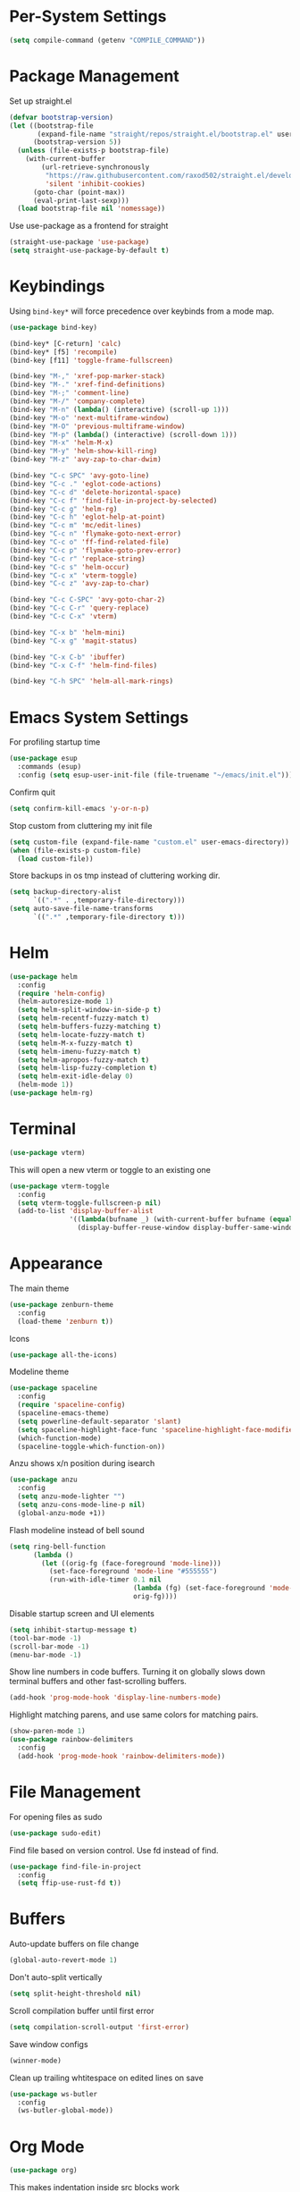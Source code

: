 * Per-System Settings
#+BEGIN_SRC emacs-lisp
  (setq compile-command (getenv "COMPILE_COMMAND"))
#+END_SRC
* Package Management
Set up straight.el
#+BEGIN_SRC emacs-lisp
  (defvar bootstrap-version)
  (let ((bootstrap-file
         (expand-file-name "straight/repos/straight.el/bootstrap.el" user-emacs-directory))
        (bootstrap-version 5))
    (unless (file-exists-p bootstrap-file)
      (with-current-buffer
          (url-retrieve-synchronously
           "https://raw.githubusercontent.com/raxod502/straight.el/develop/install.el"
           'silent 'inhibit-cookies)
        (goto-char (point-max))
        (eval-print-last-sexp)))
    (load bootstrap-file nil 'nomessage))
#+END_SRC
Use use-package as a frontend for straight
#+BEGIN_SRC emacs-lisp
(straight-use-package 'use-package)
(setq straight-use-package-by-default t)
#+END_SRC
* Keybindings
Using ~bind-key*~ will force precedence over keybinds from a mode map.
#+BEGIN_SRC emacs-lisp
  (use-package bind-key)

  (bind-key* [C-return] 'calc)
  (bind-key* [f5] 'recompile)
  (bind-key [f11] 'toggle-frame-fullscreen)

  (bind-key "M-," 'xref-pop-marker-stack)
  (bind-key "M-." 'xref-find-definitions)
  (bind-key "M-;" 'comment-line)
  (bind-key "M-/" 'company-complete)
  (bind-key "M-n" (lambda() (interactive) (scroll-up 1)))
  (bind-key "M-o" 'next-multiframe-window)
  (bind-key "M-O" 'previous-multiframe-window)
  (bind-key "M-p" (lambda() (interactive) (scroll-down 1)))
  (bind-key "M-x" 'helm-M-x)
  (bind-key "M-y" 'helm-show-kill-ring)
  (bind-key "M-z" 'avy-zap-to-char-dwim)

  (bind-key "C-c SPC" 'avy-goto-line)
  (bind-key "C-c ." 'eglot-code-actions)
  (bind-key "C-c d" 'delete-horizontal-space)
  (bind-key "C-c f" 'find-file-in-project-by-selected)
  (bind-key "C-c g" 'helm-rg)
  (bind-key "C-c h" 'eglot-help-at-point)
  (bind-key "C-c m" 'mc/edit-lines)
  (bind-key "C-c n" 'flymake-goto-next-error)
  (bind-key "C-c o" 'ff-find-related-file)
  (bind-key "C-c p" 'flymake-goto-prev-error)
  (bind-key "C-c r" 'replace-string)
  (bind-key "C-c s" 'helm-occur)
  (bind-key "C-c x" 'vterm-toggle)
  (bind-key "C-c z" 'avy-zap-to-char)

  (bind-key "C-c C-SPC" 'avy-goto-char-2)
  (bind-key "C-c C-r" 'query-replace)
  (bind-key "C-c C-x" 'vterm)

  (bind-key "C-x b" 'helm-mini)
  (bind-key "C-x g" 'magit-status)

  (bind-key "C-x C-b" 'ibuffer)
  (bind-key "C-x C-f" 'helm-find-files)

  (bind-key "C-h SPC" 'helm-all-mark-rings)
#+END_SRC

* Emacs System Settings
For profiling startup time
#+BEGIN_SRC emacs-lisp
  (use-package esup
    :commands (esup)
    :config (setq esup-user-init-file (file-truename "~/emacs/init.el")))
#+END_SRC
Confirm quit
#+BEGIN_SRC emacs-lisp
(setq confirm-kill-emacs 'y-or-n-p)
#+END_SRC
Stop custom from cluttering my init file
#+BEGIN_SRC emacs-lisp
  (setq custom-file (expand-file-name "custom.el" user-emacs-directory))
  (when (file-exists-p custom-file)
    (load custom-file))
#+END_SRC
Store backups in os tmp instead of cluttering working dir.
#+BEGIN_SRC emacs-lisp
  (setq backup-directory-alist
        `((".*" . ,temporary-file-directory)))
  (setq auto-save-file-name-transforms
        `((".*" ,temporary-file-directory t)))
#+END_SRC

* Helm
#+BEGIN_SRC emacs-lisp
  (use-package helm
    :config
    (require 'helm-config)
    (helm-autoresize-mode 1)
    (setq helm-split-window-in-side-p t)
    (setq helm-recentf-fuzzy-match t)
    (setq helm-buffers-fuzzy-matching t)
    (setq helm-locate-fuzzy-match t)
    (setq helm-M-x-fuzzy-match t)
    (setq helm-imenu-fuzzy-match t)
    (setq helm-apropos-fuzzy-match t)
    (setq helm-lisp-fuzzy-completion t)
    (setq helm-exit-idle-delay 0)
    (helm-mode 1))
  (use-package helm-rg)
#+END_SRC
* Terminal
#+BEGIN_SRC emacs-lisp
  (use-package vterm)
#+END_SRC
This will open a new vterm or toggle to an existing one
#+BEGIN_SRC emacs-lisp
  (use-package vterm-toggle
    :config
    (setq vterm-toggle-fullscreen-p nil)
    (add-to-list 'display-buffer-alist
                 '((lambda(bufname _) (with-current-buffer bufname (equal major-mode 'vterm-mode)))
                   (display-buffer-reuse-window display-buffer-same-window))))
#+END_SRC

* Appearance
The main theme
#+BEGIN_SRC emacs-lisp
  (use-package zenburn-theme
    :config
    (load-theme 'zenburn t))
#+END_SRC
Icons
#+BEGIN_SRC emacs-lisp
  (use-package all-the-icons)
#+END_SRC
Modeline theme
#+BEGIN_SRC emacs-lisp
  (use-package spaceline
    :config
    (require 'spaceline-config)
    (spaceline-emacs-theme)
    (setq powerline-default-separator 'slant)
    (setq spaceline-highlight-face-func 'spaceline-highlight-face-modified)
    (which-function-mode)
    (spaceline-toggle-which-function-on))
#+END_SRC
Anzu shows x/n position during isearch
#+BEGIN_SRC emacs-lisp
  (use-package anzu
    :config
    (setq anzu-mode-lighter "")
    (setq anzu-cons-mode-line-p nil)
    (global-anzu-mode +1))
#+END_SRC
Flash modeline instead of bell sound
#+BEGIN_SRC emacs-lisp
  (setq ring-bell-function
        (lambda ()
          (let ((orig-fg (face-foreground 'mode-line)))
            (set-face-foreground 'mode-line "#555555")
            (run-with-idle-timer 0.1 nil
                                 (lambda (fg) (set-face-foreground 'mode-line fg))
                                 orig-fg))))
#+END_SRC
Disable startup screen and UI elements
#+BEGIN_SRC emacs-lisp
  (setq inhibit-startup-message t)
  (tool-bar-mode -1)
  (scroll-bar-mode -1)
  (menu-bar-mode -1)
#+END_SRC
Show line numbers in code buffers. Turning it on globally slows down terminal buffers and other fast-scrolling buffers.
#+BEGIN_SRC emacs-lisp
  (add-hook 'prog-mode-hook 'display-line-numbers-mode)
#+END_SRC
Highlight matching parens, and use same colors for matching pairs.
#+BEGIN_SRC emacs-lisp
  (show-paren-mode 1)
  (use-package rainbow-delimiters
    :config
    (add-hook 'prog-mode-hook 'rainbow-delimiters-mode))
#+END_SRC
* File Management
For opening files as sudo
#+BEGIN_SRC emacs-lisp
  (use-package sudo-edit)
#+END_SRC
Find file based on version control. Use fd instead of find.
#+BEGIN_SRC emacs-lisp
  (use-package find-file-in-project
    :config
    (setq ffip-use-rust-fd t))
#+END_SRC
* Buffers
Auto-update buffers on file change
#+BEGIN_SRC emacs-lisp
  (global-auto-revert-mode 1)
#+END_SRC
Don't auto-split vertically
#+BEGIN_SRC emacs-lisp
  (setq split-height-threshold nil)
#+END_SRC
Scroll compilation buffer until first error
#+BEGIN_SRC emacs-lisp
  (setq compilation-scroll-output 'first-error)
#+END_SRC
Save window configs
#+BEGIN_SRC emacs-lisp
  (winner-mode)
#+END_SRC
Clean up trailing whtitespace on edited lines on save
#+BEGIN_SRC emacs-lisp
  (use-package ws-butler
    :config
    (ws-butler-global-mode))
#+END_SRC
* Org Mode
#+BEGIN_SRC emacs-lisp
  (use-package org)
#+END_SRC
This makes indentation inside src blocks work
#+BEGIN_SRC emacs-lisp
  (setq org-src-tab-acts-natively t)
#+END_SRC
Word wrap
#+BEGIN_SRC emacs-lisp
(setq org-startup-truncated nil)
#+END_SRC
Automatic indentation and hide prefix asterisks
#+BEGIN_SRC emacs-lisp
  (add-hook 'org-mode-hook 'org-indent-mode)
#+END_SRC
For publishing org to hugo
#+BEGIN_SRC emacs-lisp
  (use-package ox-hugo
    :after ox)
#+END_SRC
* Version Control
Git porcelain
#+BEGIN_SRC emacs-lisp
  (use-package magit
    :config
    (setq magit-log-arguments (quote ("--graph" "--color" "--decorate" "-n100")))
    (setq magit-diff-arguments (quote ("--ignore-space-change" "--ignore-all-space" "--no-ext-diff" "--stat"))))
#+END_SRC
Show git status per-line in the fringe
#+BEGIN_SRC emacs-lisp
  (use-package git-gutter-fringe
    :config
    (global-git-gutter-mode))
#+END_SRC
* General Editing
#+BEGIN_SRC emacs-lisp
  (global-subword-mode 1)
  (use-package avy)
  (use-package avy-zap)
  (use-package multiple-cursors)
  (use-package undo-tree
    :config
    (global-undo-tree-mode)
    (setq undo-tree-auto-save-history t)
    (setq undo-tree-history-directory-alist
          (quote (("" . "~/.emacs.d/undo_hist")))))
#+END_SRC
* Completion
#+BEGIN_SRC emacs-lisp
  (use-package company
    :config
    (global-company-mode)
    (define-key company-active-map (kbd "M-n") nil)
    (define-key company-active-map (kbd "M-p") nil)
    (define-key company-active-map (kbd "C-n") #'company-select-next)
    (define-key company-active-map (kbd "C-p") #'company-select-previous))
#+END_SRC
* C++ Development
#+BEGIN_SRC emacs-lisp
  (add-to-list 'auto-mode-alist '("\\.h\\'" . c++-mode))
  (add-to-list 'auto-mode-alist '("\\.cl\\'" . c++-mode))
  (add-to-list 'auto-mode-alist '("\\.inl\\'" . c++-mode))
#+END_SRC
No indents for macros, opening parens, or namespaces
#+BEGIN_SRC emacs-lisp
  (c-set-offset (quote cpp-macro) 0 nil)
  (c-set-offset 'substatement-open 0)
  (c-set-offset 'innamespace 0)
#+END_SRC
More indentation settings
#+BEGIN_SRC emacs-lisp
  (add-hook 'c++-mode-hook
            (setq c-basic-offset 4
                  tab-width 4
                  indent-tabs-mode nil))
#+END_SRC
Use company-capf to talk to eglot
#+BEGIN_SRC emacs-lisp
  (add-hook 'c++-mode-hook
            (lambda ()
              (set (make-local-variable 'company-backends)
                   '(company-capf))))
#+END_SRC
Other packages
#+BEGIN_SRC emacs-lisp
  (use-package clang-format)
#+END_SRC
* Static Analysis
Shellcheck for shell scripts
#+BEGIN_SRC emacs-lisp
  (use-package flymake-shellcheck
    :commands flymake-shellcheck-load
    :init
    (add-hook 'sh-mode-hook 'flymake-shellcheck-load)
    (add-hook 'sh-mode-hook 'flymake-mode))
#+END_SRC
Eglot for C++ with ccls and python with pyls
#+BEGIN_SRC emacs-lisp
  (use-package eglot
    :config
    (add-to-list 'eglot-server-programs '((c++-mode c-mode) "ccls" "-init={\"clang\": {\"excludeArgs\": [\"-fopenmp=libomp\"]}}"))
    (add-to-list 'eglot-server-programs '((python-mode) "pyls"))
    (add-hook 'c-mode-hook 'eglot-ensure)
    (add-hook 'c++-mode-hook 'eglot-ensure)
    (add-hook 'python-mode-hook 'eglot-ensure))
#+END_SRC
* CMake
#+BEGIN_SRC emacs-lisp
  (use-package cmake-mode)
  (setq cmake-tab-width 4)
#+END_SRC
